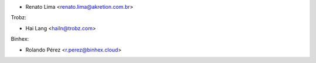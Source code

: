 * Renato Lima <renato.lima@akretion.com.br>

Trobz:

* Hai Lang <hailn@trobz.com>

Binhex:

* Rolando Pérez <r.perez@binhex.cloud>
